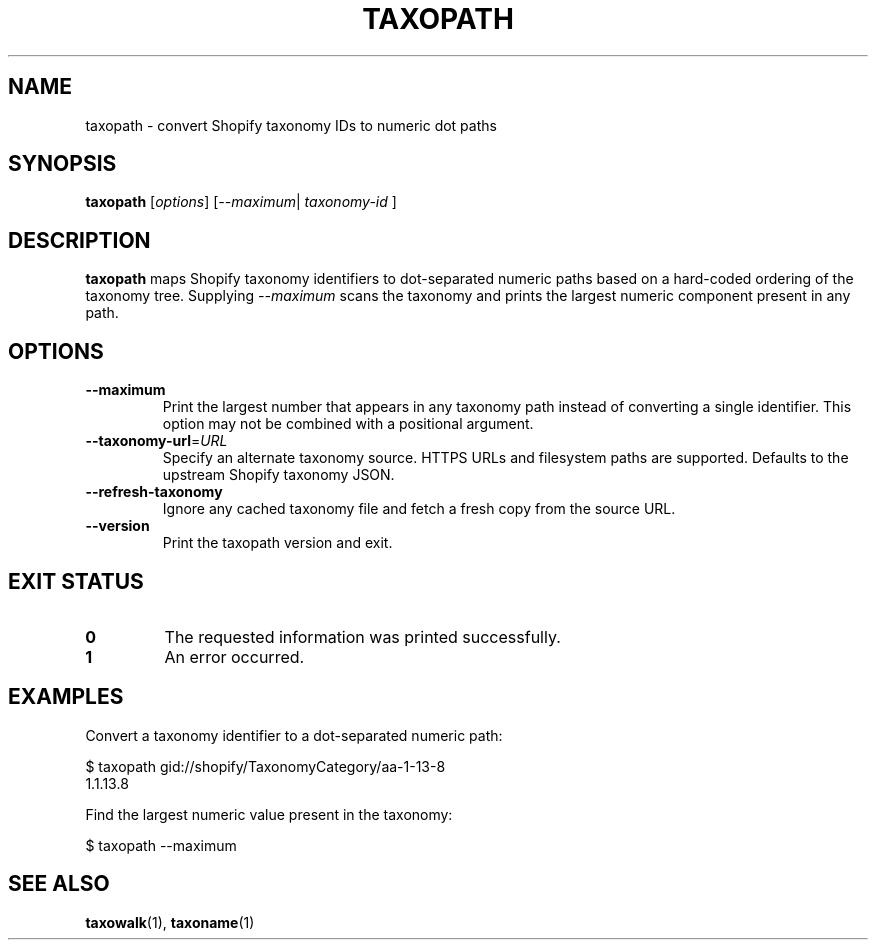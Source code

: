 .TH TAXOPATH 1 "March 2025" "taxowalk" "User Commands"
.SH NAME
taxopath \- convert Shopify taxonomy IDs to numeric dot paths
.SH SYNOPSIS
.B taxopath
.RI [ options ]
.RI [ --maximum | 
.I taxonomy-id
.RI ]
.SH DESCRIPTION
.B taxopath
maps Shopify taxonomy identifiers to dot-separated numeric paths based on a
hard-coded ordering of the taxonomy tree. Supplying
.I --maximum
scans the taxonomy and prints the largest numeric component present in any
path.
.SH OPTIONS
.TP
.BR --maximum
Print the largest number that appears in any taxonomy path instead of
converting a single identifier. This option may not be combined with a
positional argument.
.TP
.BR --taxonomy-url =\fIURL\fR
Specify an alternate taxonomy source. HTTPS URLs and filesystem paths are
supported. Defaults to the upstream Shopify taxonomy JSON.
.TP
.BR --refresh-taxonomy
Ignore any cached taxonomy file and fetch a fresh copy from the source
URL.
.TP
.BR --version
Print the taxopath version and exit.
.SH EXIT STATUS
.TP
.B 0
The requested information was printed successfully.
.TP
.B 1
An error occurred.
.SH EXAMPLES
Convert a taxonomy identifier to a dot-separated numeric path:
.PP
.EX
$ taxopath gid://shopify/TaxonomyCategory/aa-1-13-8
1.1.13.8
.EX
.PP
Find the largest numeric value present in the taxonomy:
.PP
.EX
$ taxopath --maximum
.EX
.SH SEE ALSO
.BR taxowalk (1),
.BR taxoname (1)
